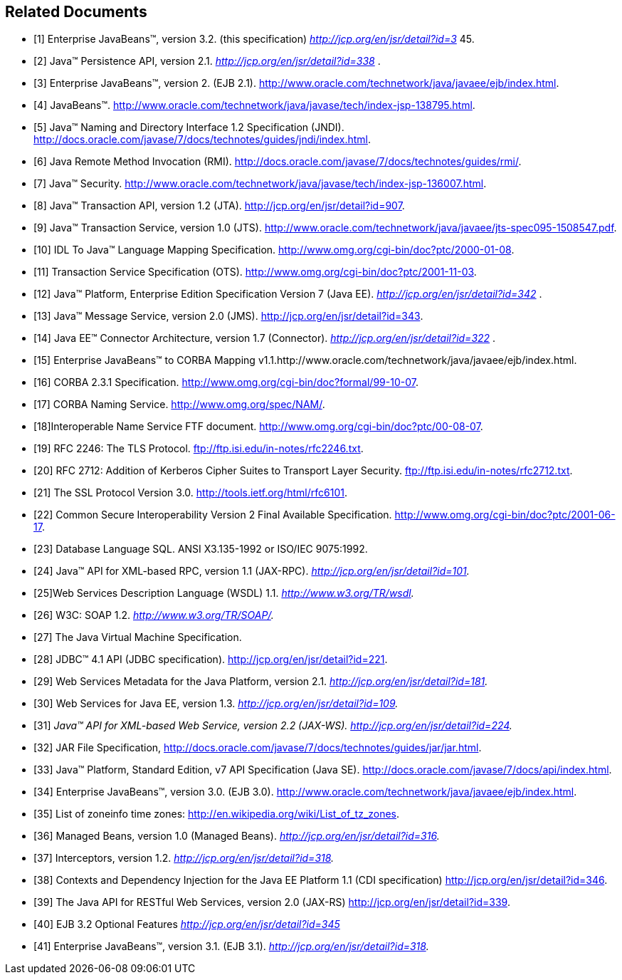 [[a9849]]
[bibliography]
== Related Documents

- [[[a9850, 1]]] Enterprise JavaBeans™, version 3.2. (this
specification) _http://jcp.org/en/jsr/detail?id=3_ 45.

- [[[a9851, 2]]] Java™ Persistence API,
version 2.1. _http://jcp.org/en/jsr/detail?id=338_ .

- [[[a9852, 3]]] Enterprise JavaBeans™,
version 2. (EJB 2.1).
http://www.oracle.com/technetwork/java/javaee/ejb/index.html.

- [[[a9853, 4]]] JavaBeans™.
http://www.oracle.com/technetwork/java/javase/tech/index-jsp-138795.html.

- [[[a9854, 5]]] Java™ Naming and Directory
Interface 1.2 Specification (JNDI).
http://docs.oracle.com/javase/7/docs/technotes/guides/jndi/index.html.

- [[[a9855, 6]]] Java Remote Method
Invocation (RMI).
http://docs.oracle.com/javase/7/docs/technotes/guides/rmi/.

- [[[a9856, 7]]] Java™ Security.
http://www.oracle.com/technetwork/java/javase/tech/index-jsp-136007.html.

- [[[a9857, 8]]] Java™ Transaction API,
version 1.2 (JTA). http://jcp.org/en/jsr/detail?id=907.

- [[[a9858, 9]]] Java™ Transaction Service,
version 1.0 (JTS).
http://www.oracle.com/technetwork/java/javaee/jts-spec095-1508547.pdf.

- [[[a9859, 10]]] IDL To Java™ Language
Mapping Specification. http://www.omg.org/cgi-bin/doc?ptc/2000-01-08.

- [[[a9860, 11]]] Transaction Service
Specification (OTS). http://www.omg.org/cgi-bin/doc?ptc/2001-11-03.

- [[[a9861, 12]]] Java™ Platform, Enterprise
Edition Specification Version 7 (Java EE).
_http://jcp.org/en/jsr/detail?id=342_ .

- [[[a9862, 13]]] Java™ Message Service,
version 2.0 (JMS). http://jcp.org/en/jsr/detail?id=343.

- [[[a9863, 14]]] Java EE™ Connector
Architecture, version 1.7 (Connector).
_http://jcp.org/en/jsr/detail?id=322_ .

- [[[a9864, 15]]] Enterprise JavaBeans™ to
CORBA Mapping
v1.1.http://www.oracle.com/technetwork/java/javaee/ejb/index.html.

- [[[a9865, 16]]] CORBA
2.3.1 Specification. http://www.omg.org/cgi-bin/doc?formal/99-10-07.

- [[[a9866, 17]]] CORBA Naming Service.
http://www.omg.org/spec/NAM/.

- [[[a9867, 18]]]Interoperable Name Service
FTF document. http://www.omg.org/cgi-bin/doc?ptc/00-08-07.

- [[[a9868, 19]]] RFC 2246: The TLS
Protocol. ftp://ftp.isi.edu/in-notes/rfc2246.txt.

- [[[a9869, 20]]] RFC 2712: Addition of
Kerberos Cipher Suites to Transport Layer Security.
ftp://ftp.isi.edu/in-notes/rfc2712.txt.

- [[[a9870, 21]]] The SSL Protocol Version
3.0. http://tools.ietf.org/html/rfc6101.

- [[[a9871, 22]]] Common Secure
Interoperability Version 2 Final Available Specification.
http://www.omg.org/cgi-bin/doc?ptc/2001-06-17.

- [[[a9872, 23]]] Database Language SQL.
ANSI X3.135-1992 or ISO/IEC 9075:1992.

- [[[a9873, 24]]] Java™ API for XML-based
RPC, version 1.1 (JAX-RPC). _http://jcp.org/en/jsr/detail?id=101._

- [[[a9874, 25]]]Web Services Description
Language (WSDL) 1.1. _http://www.w3.org/TR/wsdl._

- [[[a9875, 26]]] W3C: SOAP 1.2.
_http://www.w3.org/TR/SOAP/._

- [[[a9876, 27]]] The Java Virtual Machine
Specification.

- [[[a9877, 28]]] JDBC™ 4.1 API (JDBC
specification). http://jcp.org/en/jsr/detail?id=221.

- [[[a9878, 29]]] Web Services Metadata for
the Java Platform, version 2.1. _http://jcp.org/en/jsr/detail?id=181._

- [[[a9879, 30]]] Web Services for Java EE,
version 1.3. _http://jcp.org/en/jsr/detail?id=109._

- [[[a9881, 31]]] _Java™ API for XML-based Web Service,
version 2.2 (JAX-WS). http://jcp.org/en/jsr/detail?id=224._

- [[[a9882, 32]]] JAR File Specification,
http://docs.oracle.com/javase/7/docs/technotes/guides/jar/jar.html.

- [[[a9883, 33]]] Java™ Platform, Standard
Edition, v7 API Specification (Java SE).
http://docs.oracle.com/javase/7/docs/api/index.html.

- [[[a9884, 34]]] Enterprise JavaBeans™, version 3.0. (EJB
3.0). http://www.oracle.com/technetwork/java/javaee/ejb/index.html.

- [[[a9885, 35]]] List of zoneinfo time
zones: http://en.wikipedia.org/wiki/List_of_tz_zones.

- [[[a9886, 36]]] Managed Beans, version 1.0
(Managed Beans). _http://jcp.org/en/jsr/detail?id=316._

- [[[a9887, 37]]] Interceptors, version 1.2.
_http://jcp.org/en/jsr/detail?id=318._

- [[[a9888, 38]]] Contexts and Dependency
Injection for the Java EE Platform 1.1 (CDI specification)
http://jcp.org/en/jsr/detail?id=346.

- [[[a9889, 39]]] The Java API for RESTful
Web Services, version 2.0 (JAX-RS) http://jcp.org/en/jsr/detail?id=339.

- [[[a9890, 40]]] EJB 3.2 Optional Features
_http://jcp.org/en/jsr/detail?id=345_

- [[[a9891, 41]]] Enterprise JavaBeans™,
version 3.1. (EJB 3.1). _http://jcp.org/en/jsr/detail?id=318._
